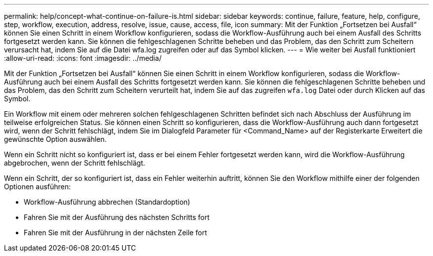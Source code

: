 ---
permalink: help/concept-what-continue-on-failure-is.html 
sidebar: sidebar 
keywords: continue, failure, feature, help, configure, step, workflow, execution, address, resolve, issue, cause, access, file, icon 
summary: Mit der Funktion „Fortsetzen bei Ausfall“ können Sie einen Schritt in einem Workflow konfigurieren, sodass die Workflow-Ausführung auch bei einem Ausfall des Schritts fortgesetzt werden kann. Sie können die fehlgeschlagenen Schritte beheben und das Problem, das den Schritt zum Scheitern verursacht hat, indem Sie auf die Datei wfa.log zugreifen oder auf das Symbol klicken. 
---
= Wie weiter bei Ausfall funktioniert
:allow-uri-read: 
:icons: font
:imagesdir: ../media/


[role="lead"]
Mit der Funktion „Fortsetzen bei Ausfall“ können Sie einen Schritt in einem Workflow konfigurieren, sodass die Workflow-Ausführung auch bei einem Ausfall des Schritts fortgesetzt werden kann. Sie können die fehlgeschlagenen Schritte beheben und das Problem, das den Schritt zum Scheitern verurteilt hat, indem Sie auf das zugreifen `wfa.log` Datei oder durch Klicken auf das image:../media/info_icon_execute_wfa.gif[""] Symbol.

Ein Workflow mit einem oder mehreren solchen fehlgeschlagenen Schritten befindet sich nach Abschluss der Ausführung im teilweise erfolgreichen Status. Sie können einen Schritt so konfigurieren, dass die Workflow-Ausführung auch dann fortgesetzt wird, wenn der Schritt fehlschlägt, indem Sie im Dialogfeld Parameter für <Command_Name> auf der Registerkarte Erweitert die gewünschte Option auswählen.

Wenn ein Schritt nicht so konfiguriert ist, dass er bei einem Fehler fortgesetzt werden kann, wird die Workflow-Ausführung abgebrochen, wenn der Schritt fehlschlägt.

Wenn ein Schritt, der so konfiguriert ist, dass ein Fehler weiterhin auftritt, können Sie den Workflow mithilfe einer der folgenden Optionen ausführen:

* Workflow-Ausführung abbrechen (Standardoption)
* Fahren Sie mit der Ausführung des nächsten Schritts fort
* Fahren Sie mit der Ausführung in der nächsten Zeile fort

